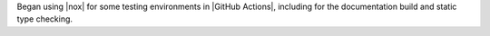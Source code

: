 Began using |nox| for some testing environments in |GitHub Actions|, including for the
documentation build and static type checking.
